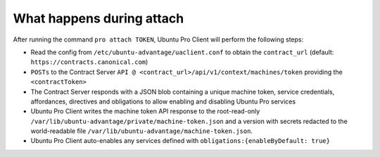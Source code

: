 .. _what_happens_during_attach:

What happens during attach
**************************

After running the command ``pro attach TOKEN``, Ubuntu Pro Client will perform
the following steps:

* Read the config from ``/etc/ubuntu-advantage/uaclient.conf`` to obtain
  the ``contract_url`` (default: ``https://contracts.canonical.com``)
* ``POSTs`` to the Contract Server
  ``API @ <contract_url>/api/v1/context/machines/token`` providing the
  ``<contractToken>``
* The Contract Server responds with a JSON blob containing a unique machine
  token, service credentials, affordances, directives and obligations to allow
  enabling and disabling Ubuntu Pro services
* Ubuntu Pro Client writes the machine token API response to the root-read-only
  ``/var/lib/ubuntu-advantage/private/machine-token.json`` and a version with
  secrets redacted to the world-readable file
  ``/var/lib/ubuntu-advantage/machine-token.json``.
* Ubuntu Pro Client auto-enables any services defined with
  ``obligations:{enableByDefault: true}``
